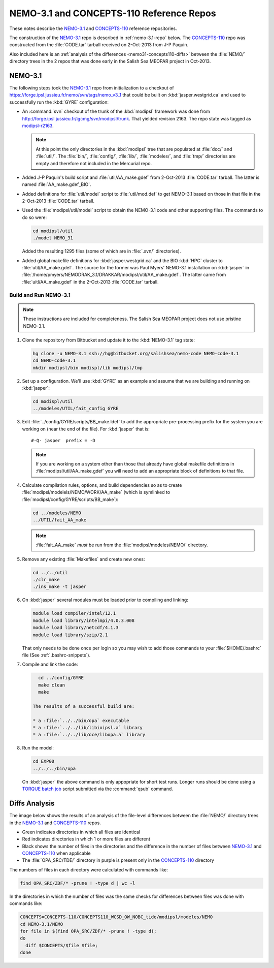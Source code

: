 *****************************************
NEMO-3.1 and CONCEPTS-110 Reference Repos
*****************************************

These notes describe the `NEMO-3.1`_ and `CONCEPTS-110`_ reference repositories.

.. _NEMO-3.1: https://bitbucket.org/salishsea/nemo-3.1/
.. _CONCEPTS-110: https://bitbucket.org/salishsea/concepts-110/

The construction of the `NEMO-3.1`_ repo is described in :ref:`nemo-3.1-repo` below.
The `CONCEPTS-110`_ repo was constructed from the :file:`CODE.tar` tarball received on 2-Oct-2013 from J-P Paquin.

Also included here is an :ref:`analysis of the differences <nemo31-concepts110-diffs>` between the :file:`NEMO/` directory trees in the 2 repos that was done early in the Salish Sea MEOPAR project in Oct-2013.


.. _nemo-3.1-repo:

NEMO-3.1
========

The following steps took the `NEMO-3.1`_ repo from initialization to a checkout of https://forge.ipsl.jussieu.fr/nemo/svn/tags/nemo_v3_1 that could be built on :kbd:`jasper.westgrid.ca` and used to successfully run the :kbd:`GYRE` configuration:

* An :command:`svn` checkout of the trunk of the :kbd:`modipsl` framework was done from http://forge.ipsl.jussieu.fr/igcmg/svn/modipsl/trunk.
  That yielded revision 2163.
  The repo state was tagged as `modipsl-r2163`_.

  .. _modipsl-r2163: https://bitbucket.org/salishsea/nemo-code/commits/tag/modipsl-r2163

  .. note::

      At this point the only directories in the :kbd:`modipsl` tree that are populated at :file:`doc/` and :file:`util/`.
      The :file:`bin/`,
      :file:`config/`,
      :file:`lib/`,
      :file:`modeles/`,
      and :file:`tmp/` directories are empty and therefore not included in the Mercurial repo.

* Added J-P Paquin's build script and :file:`util/AA_make.gdef` from 2-Oct-2013 :file:`CODE.tar` tarball.
  The latter is named :file:`AA_make.gdef_BIO`.

* Added definitions for :file:`util/model` script to :file:`util/mod.def` to get NEMO-3.1 based on those in that file in the 2-Oct-2013 :file:`CODE.tar` tarball.

* Used the :file:`modipsl/util/model` script to obtain the NEMO-3.1 code and other supporting files.
  The commands to do so were:

  .. code-block:: bash

      cd modipsl/util
      ./model NEMO_31

  Added the resulting 1295 files
  (some of which are in :file:`.svn/` directories).

* Added global makefile definitions for :kbd:`jasper.westgrid.ca` and the BIO :kbd:`HPC` cluster to :file:`util/AA_make.gdef`.
  The source for the former was Paul Myers' NEMO-3.1 installation on :kbd:`jasper` in :file:`/home/pmyers/NEMODRAK_3.1/DRAKKAR/modipsl/util/AA_make.gdef`.
  The latter came from :file:`uitl/AA_make.gdef` in the 2-Oct-2013 :file:`CODE.tar` tarball.


Build and Run NEMO-3.1
----------------------

.. note::

    These instructions are included for completeness.
    The Salish Sea MEOPAR project does not use pristine NEMO-3.1.

#. Clone the repository from Bitbucket and update it to the :kbd:`NEMO-3.1` tag state:

   .. code-block:: bash

      hg clone -u NEMO-3.1 ssh://hg@bitbucket.org/salishsea/nemo-code NEMO-code-3.1
      cd NEMO-code-3.1
      mkdir modipsl/bin modispl/lib modipsl/tmp

#. Set up a configuration.
   We'll use :kbd:`GYRE` as an example and assume that we are building and running on :kbd:`jasper`:

   .. code-block:: bash

      cd modispl/util
      ../modeles/UTIL/fait_config GYRE

#. Edit :file:`../config/GYRE/scripts/BB_make.ldef` to add the appropriate pre-processing prefix for the system you are working on (near the end of the file). For :kbd:`jasper` that is::

     #-Q- jasper  prefix = -D

   .. note::

      If you are working on a system other than those that already have global makefile definitions in :file:`modipsl/util/AA_make.gdef` you will need to add an appropriate block of definitions to that file.

#. Calculate compilation rules,
   options,
   and build dependencies so as to create :file:`modipsl/modelels/NEMO/WORK/AA_make`
   (which is symlinked to :file:`modipsl/config/GYRE/scripts/BB_make`):

   .. code-block:: bash

      cd ../modeles/NEMO
      ../UTIL/fait_AA_make

   .. note::

      :file:`fait_AA_make` *must* be run from the :file:`modipsl/modeles/NEMO/` directory.

#. Remove any existing :file:`Makefiles` and create new ones:

   .. code-block:: bash

      cd ../../util
      ./clr_make
      ./ins_make -t jasper

#. On :kbd:`jasper` several modules must be loaded prior to compiling and linking:

   .. code-block:: bash

       module load compiler/intel/12.1
       module load library/intelmpi/4.0.3.008
       module load library/netcdf/4.1.3
       module load library/szip/2.1

   That only needs to be done once per login so you may wish to add those commands to your :file:`$HOME/.bashrc` file
   (See :ref:`.bashrc-snippets`).

#. Compile and link the code:

   .. code-block:: bash

      cd ../config/GYRE
      make clean
      make

    The results of a successful build are:

    * a :file:`../../bin/opa` executable
    * a :file:`../../lib/libioipsl.a` library
    * a :file:`../../lib/oce/libopa.a` library

#. Run the model:

   .. code-block:: bash

      cd EXP00
      ../../../bin/opa

   On :kbd:`jasper` the above command is only appopriate for short test runs.
   Longer runs should be done using a `TORQUE batch job`_ script submitted via the :command:`qsub` command.

   .. _TORQUE batch job: https://www.westgrid.ca/support/running_jobs#qsub


.. _nemo31-concepts110-diffs:

Diffs Analysis
==============

The image below shows the results of an analysis of the file-level differences between the :file:`NEMO/` directory trees in the `NEMO-3.1`_ and `CONCEPTS-110`_ repos.

* Green indicates directories in which all files are identical
* Red indicates directories in which 1 or more files are different
* Black shows the number of files in the directories and the difference in the number of files between `NEMO-3.1`_ and `CONCEPTS-110`_ when applicable
* The :file:`OPA_SRC/TDE/` directory in purple is present only in the `CONCEPTS-110`_ directory

.. image:: images/NEMO-3.1vsCONCEPTS-110.jpg
    :width: 1000px

The numbers of files in each directory were calculated with commands like:

.. code-block:: bash

    find OPA_SRC/ZDF/* -prune ! -type d | wc -l

In the directories in which the number of files was the same checks for differences between files was done with commands like:

.. code-block:: bash

    CONCEPTS=CONCEPTS-110/CONCEPTS110_WCSD_OW_NOBC_tide/modipsl/modeles/NEMO
    cd NEMO-3.1/NEMO
    for file in $(find OPA_SRC/ZDF/* -prune ! -type d);
    do
      diff $CONCEPTS/$file $file;
    done
